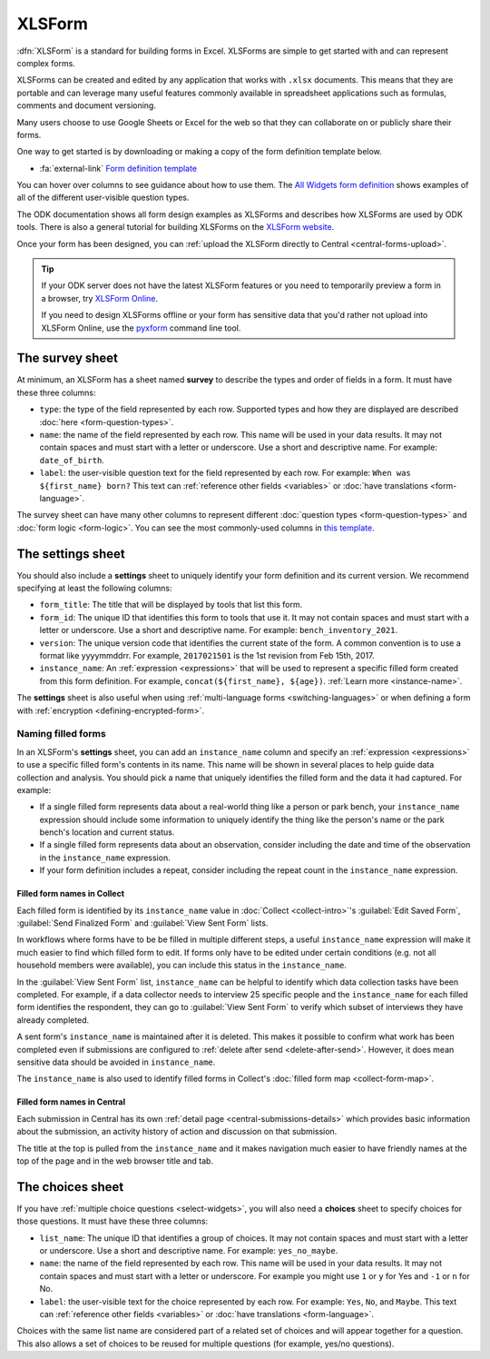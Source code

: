 XLSForm
=======

.. _xlsform-introduction:

:dfn:`XLSForm` is a standard for building forms in Excel. XLSForms are simple to get started with and can represent complex forms. 

XLSForms can be created and edited by any application that works with ``.xlsx`` documents. This means that they are portable and can leverage many useful features commonly available in spreadsheet applications such as formulas, comments and document versioning. 

Many users choose to use Google Sheets or Excel for the web so that they can collaborate on or publicly share their forms.

One way to get started is by downloading or making a copy of the form definition template below.

* :fa:`external-link` `Form definition template <https://docs.google.com/spreadsheets/d/1v9Bumt3R0vCOGEKQI6ExUf2-8T72-XXp_CbKKTACuko>`_

You can hover over columns to see guidance about how to use them. The `All Widgets form definition <https://docs.google.com/spreadsheets/d/1af_Sl8A_L8_EULbhRLHVl8OclCfco09Hq2tqb9CslwQ>`_ shows examples of all of the different user-visible question types.

The ODK documentation shows all form design examples as XLSForms and describes how XLSForms are used by ODK tools. There is also a general tutorial for building XLSForms on the `XLSForm website <http://xlsform.org/>`_.

Once your form has been designed, you can :ref:`upload the XLSForm directly to Central <central-forms-upload>`.

.. tip::

  If your ODK server does not have the latest XLSForm features or you need to temporarily preview a form in a browser, try `XLSForm Online <https://getodk.org/xlsform>`_.

  If you need to design XLSForms offline or your form has sensitive data that you'd rather not upload into XLSForm Online, use the `pyxform <https://github.com/XLSForm/pyxform>`_ command line tool.

.. _survey-sheet:

The survey sheet
------------------

At minimum, an XLSForm has a sheet named **survey** to describe the types and order of fields in a form. It must have these three columns:

- ``type``: the type of the field represented by each row. Supported types and how they are displayed are described :doc:`here <form-question-types>`.
- ``name``: the name of the field represented by each row. This name will be used in your data results. It may not contain spaces and must start with a letter or underscore. Use a short and descriptive name. For example: ``date_of_birth``.
- ``label``: the user-visible question text for the field represented by each row. For example: ``When was ${first_name} born?`` This text can :ref:`reference other fields <variables>` or :doc:`have translations <form-language>`.

The survey sheet can have many other columns to represent different :doc:`question types <form-question-types>` and :doc:`form logic <form-logic>`. You can see the most commonly-used columns in `this template <https://docs.google.com/spreadsheets/d/1v9Bumt3R0vCOGEKQI6ExUf2-8T72-XXp_CbKKTACuko>`_.

.. _settings-sheet:

The settings sheet
--------------------

You should also include a **settings** sheet to uniquely identify your form definition and its current version. We recommend specifying at least the following columns:

- ``form_title``: The title that will be displayed by tools that list this form.
- ``form_id``: The unique ID that identifies this form to tools that use it. It may not contain spaces and must start with a letter or underscore. Use a short and descriptive name. For example: ``bench_inventory_2021``.
- ``version``: The unique version code that identifies the current state of the form. A common convention is to use a format like yyyymmddrr. For example, ``2017021501`` is the 1st revision from Feb 15th, 2017.
- ``instance_name``: An :ref:`expression <expressions>` that will be used to represent a specific filled form created from this form definition. For example, ``concat(${first_name}, ${age})``. :ref:`Learn more <instance-name>`.

The **settings** sheet is also useful when using :ref:`multi-language forms <switching-languages>` or when defining a form with :ref:`encryption <defining-encrypted-form>`.

.. _instance-name:

Naming filled forms
~~~~~~~~~~~~~~~~~~~~~

In an XLSForm's **settings** sheet, you can add an ``instance_name`` column and specify an :ref:`expression <expressions>` to use a specific filled form's contents in its name. This name will be shown in several places to help guide data collection and analysis. You should pick a name that uniquely identifies the filled form and the data it had captured. For example:

- If a single filled form represents data about a real-world thing like a person or park bench, your ``instance_name`` expression should include some information to uniquely identify the thing like the person's name or the park bench's location and current status.
- If a single filled form represents data about an observation, consider including the date and time of the observation in the ``instance_name`` expression.
- If your form definition includes a repeat, consider including the repeat count in the ``instance_name`` expression.

.. _instance-name-collect:

Filled form names in Collect
""""""""""""""""""""""""""""""

Each filled form is identified by its ``instance_name`` value in :doc:`Collect <collect-intro>`'s :guilabel:`Edit Saved Form`, :guilabel:`Send Finalized Form` and :guilabel:`View Sent Form` lists. 

In workflows where forms have to be be filled in multiple different steps, a useful ``instance_name`` expression will make it much easier to find which filled form to edit. If forms only have to be edited under certain conditions (e.g. not all household members were available), you can include this status in the ``instance_name``.

In the :guilabel:`View Sent Form` list, ``instance_name`` can be helpful to identify which data collection tasks have been completed. For example, if a data collector needs to interview 25 specific people and the ``instance_name`` for each filled form identifies the respondent, they can go to :guilabel:`View Sent Form` to verify which subset of interviews they have already completed. 

A sent form's ``instance_name`` is maintained after it is deleted. This makes it possible to confirm what work has been completed even if submissions are configured to :ref:`delete after send <delete-after-send>`. However, it does mean sensitive data should be avoided in ``instance_name``.

The ``instance_name`` is also used to identify filled forms in Collect's :doc:`filled form map <collect-form-map>`.

.. _instance-name-central:

Filled form names in Central
""""""""""""""""""""""""""""""

Each submission in Central has its own :ref:`detail page <central-submissions-details>` which provides basic information about the submission, an activity history of action and discussion on that submission.

The title at the top is pulled from the ``instance_name`` and it makes navigation much easier to have friendly names at the top of the page and in the web browser title and tab.

.. _choices-sheet:

The choices sheet
--------------------

If you have :ref:`multiple choice questions <select-widgets>`, you will also need a **choices** sheet to specify choices for those questions. It must have these three columns:

- ``list_name``: The unique ID that identifies a group of choices. It may not contain spaces and must start with a letter or underscore. Use a short and descriptive name. For example: ``yes_no_maybe``.
- ``name``: the name of the field represented by each row. This name will be used in your data results. It may not contain spaces and must start with a letter or underscore. For example you might use ``1`` or ``y`` for Yes and ``-1`` or ``n`` for No.
- ``label``: the user-visible text for the choice represented by each row. For example: ``Yes``, ``No``, and ``Maybe``. This text can :ref:`reference other fields <variables>` or :doc:`have translations <form-language>`.

Choices with the same list name are considered part of a related set of choices and will appear together for a question. This also allows a set of choices to be reused for multiple questions (for example, yes/no questions).
